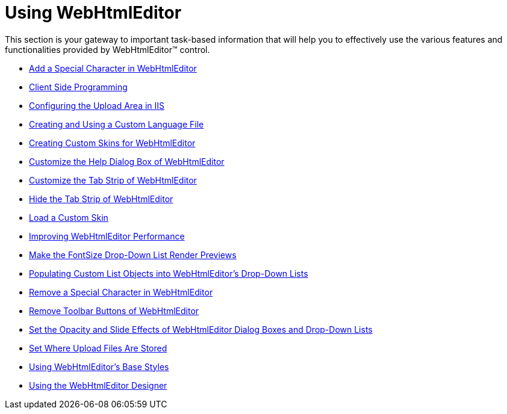 ﻿////

|metadata|
{
    "name": "web-webhtmleditor-using-webhtmleditor",
    "controlName": ["WebHtmlEditor"],
    "tags": ["Getting Started","How Do I"],
    "guid": "{29C4922E-E1CD-43D9-85A7-1FCA737752BF}",  
    "buildFlags": [],
    "createdOn": "2007-05-11T14:25:27Z"
}
|metadata|
////

= Using WebHtmlEditor

This section is your gateway to important task-based information that will help you to effectively use the various features and functionalities provided by WebHtmlEditor™ control.

* link:webhtmleditor-add-a-special-character-in-webhtmleditor.html[Add a Special Character in WebHtmlEditor]
* link:webhtmleditor-client-side-programming.html[Client Side Programming]
* link:webhtmleditor-configuring-the-upload-area-in-iis.html[Configuring the Upload Area in IIS]
* link:webhtmleditor-creating-and-using-a-custom-language-file.html[Creating and Using a Custom Language File]
* link:webhtmleditor-creating-custom-skins-for-webhtmleditor.html[Creating Custom Skins for WebHtmlEditor]
* link:webhtmleditor-customize-the-help-dialog-box-of-webhtmleditor.html[Customize the Help Dialog Box of WebHtmlEditor]
* link:webhtmleditor-customize-the-tab-strip-of-webhtmleditor.html[Customize the Tab Strip of WebHtmlEditor]
* link:webhtmleditor-hide-the-tab-strip-of-webhtmleditor.html[Hide the Tab Strip of WebHtmlEditor]
* link:webhtmleditor-load-a-custom-skin.html[Load a Custom Skin]
* link:webhtmleditor-improving-webhtmleditor-performance.html[Improving WebHtmlEditor Performance]
* link:webhtmleditor-make-the-fontsize-drop-down-list-render-previews.html[Make the FontSize Drop-Down List Render Previews]
* link:webhtmleditor-populating-custom-list-objects-into-webhtmleditors-drop-down-lists.html[Populating Custom List Objects into WebHtmlEditor's Drop-Down Lists]
* link:webhtmleditor-remove-a-special-character-in-webhtmleditor.html[Remove a Special Character in WebHtmlEditor]
* link:webhtmleditor-remove-toolbar-buttons-of-webhtmleditor.html[Remove Toolbar Buttons of WebHtmlEditor]
* link:webhtmleditor-set-the-opacity-and-slide-effects-of-webhtmleditor-dialog-boxes-and-dropdown-lists.html[Set the Opacity and Slide Effects of WebHtmlEditor Dialog Boxes and Drop-Down Lists]
* link:webhtmleditor-set-where-upload-files-are-stored.html[Set Where Upload Files Are Stored]
* link:webhtmleditor-using-webhtmleditors-base-styles.html[Using WebHtmlEditor's Base Styles]
* link:webhtmleditor-using-the-webhtmleditor-designer.html[Using the WebHtmlEditor Designer]
